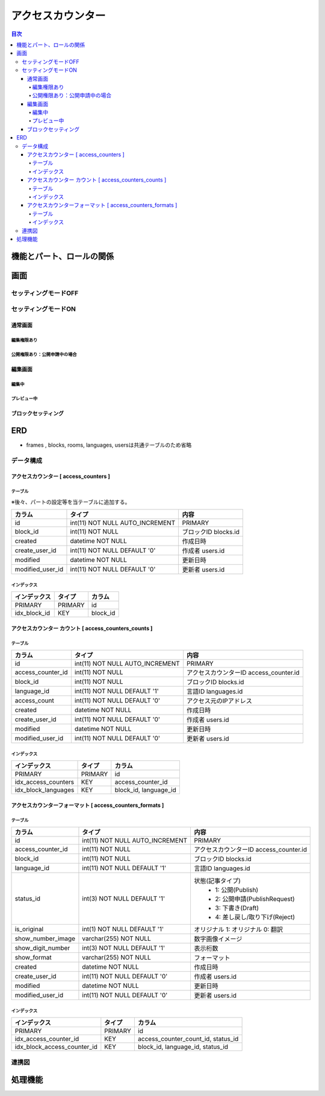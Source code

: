 ############################
アクセスカウンター
############################

.. contents:: 目次
	:local:

*****************************
機能とパート、ロールの関係
*****************************


*****************************
画面
*****************************

=============================
セッティングモードOFF
=============================


=============================
セッティングモードON
=============================

-----------------------------
通常画面
-----------------------------

^^^^^^^^^^^^^^^^^^^^^^^^^^^^^
編集権限あり
^^^^^^^^^^^^^^^^^^^^^^^^^^^^^

^^^^^^^^^^^^^^^^^^^^^^^^^^^^^^^^^^^^^^^^
公開権限あり：公開申請中の場合
^^^^^^^^^^^^^^^^^^^^^^^^^^^^^^^^^^^^^^^^



-----------------------------
編集画面
-----------------------------

^^^^^^^^^^^^^^^^^^^^^^^^^^^^^
編集中
^^^^^^^^^^^^^^^^^^^^^^^^^^^^^



^^^^^^^^^^^^^^^^^^^^^^^^^^^^^
プレビュー中
^^^^^^^^^^^^^^^^^^^^^^^^^^^^^


-----------------------------
ブロックセッティング
-----------------------------




*****************************
ERD
*****************************

* frames , blocks, rooms, languages, usersは共通テーブルのため省略

=============================
データ構成
=============================

---------------------------------------------
アクセスカウンター [ access_counters ]
---------------------------------------------

^^^^^^^^^^^^^^^^^^^^^^^^^^^^^
テーブル
^^^^^^^^^^^^^^^^^^^^^^^^^^^^^
※後々、パートの設定等を当テーブルに追加する。

+-----------------------+------------------------------------+------------------------------------------------+
| カラム                | タイプ                             | 内容                                           |
+=======================+====================================+================================================+
| id                    | int(11) NOT NULL AUTO_INCREMENT    | PRIMARY                                        |
+-----------------------+------------------------------------+------------------------------------------------+
| block_id              | int(11) NOT NULL                   | ブロックID blocks.id                           |
+-----------------------+------------------------------------+------------------------------------------------+
| created               | datetime NOT NULL                  | 作成日時                                       |
+-----------------------+------------------------------------+------------------------------------------------+
| create_user_id        | int(11) NOT NULL DEFAULT '0'       | 作成者 users.id                                |
+-----------------------+------------------------------------+------------------------------------------------+
| modified              | datetime NOT NULL                  | 更新日時                                       |
+-----------------------+------------------------------------+------------------------------------------------+
| modified_user_id      | int(11) NOT NULL DEFAULT '0'       | 更新者 users.id                                |
+-----------------------+------------------------------------+------------------------------------------------+

^^^^^^^^^^^^^^^^^^^^^^^^^^^^^
インデックス
^^^^^^^^^^^^^^^^^^^^^^^^^^^^^
+-----------------------------------------------+-----------------------+-----------------------+
| インデックス                                  | タイプ                | カラム                |
+===============================================+=======================+=======================+
| PRIMARY                                       | PRIMARY               | id                    |
+-----------------------------------------------+-----------------------+-----------------------+
| idx_block_id                                  | KEY                   | block_id              |
+-----------------------------------------------+-----------------------+-----------------------+


-------------------------------------------------------------
アクセスカウンター カウント [ access_counters_counts ]
-------------------------------------------------------------

^^^^^^^^^^^^^^^^^^^^^^^^^^^^^
テーブル
^^^^^^^^^^^^^^^^^^^^^^^^^^^^^
+-----------------------+------------------------------------+------------------------------------------------+
| カラム                | タイプ                             | 内容                                           |
+=======================+====================================+================================================+
| id                    | int(11) NOT NULL AUTO_INCREMENT    | PRIMARY                                        |
+-----------------------+------------------------------------+------------------------------------------------+
| access_counter_id     | int(11) NOT NULL                   | アクセスカウンターID access_counter.id         |
+-----------------------+------------------------------------+------------------------------------------------+
| block_id              | int(11) NOT NULL                   | ブロックID blocks.id                           |
+-----------------------+------------------------------------+------------------------------------------------+
| language_id           | int(11) NOT NULL DEFAULT '1'       | 言語ID languages.id                            |
+-----------------------+------------------------------------+------------------------------------------------+
| access_count          | int(11) NOT NULL DEFAULT '0'       | アクセス元のIPアドレス                         |
+-----------------------+------------------------------------+------------------------------------------------+
| created               | datetime NOT NULL                  | 作成日時                                       |
+-----------------------+------------------------------------+------------------------------------------------+
| create_user_id        | int(11) NOT NULL DEFAULT '0'       | 作成者 users.id                                |
+-----------------------+------------------------------------+------------------------------------------------+
| modified              | datetime NOT NULL                  | 更新日時                                       |
+-----------------------+------------------------------------+------------------------------------------------+
| modified_user_id      | int(11) NOT NULL DEFAULT '0'       | 更新者 users.id                                |
+-----------------------+------------------------------------+------------------------------------------------+

^^^^^^^^^^^^^^^^^^^^^^^^^^^^^
インデックス
^^^^^^^^^^^^^^^^^^^^^^^^^^^^^
+-----------------------------------------------+-----------------------+-----------------------+
| インデックス                                  | タイプ                | カラム                |
+===============================================+=======================+=======================+
| PRIMARY                                       | PRIMARY               | id                    |
+-----------------------------------------------+-----------------------+-----------------------+
| idx_access_counters                           | KEY                   | access_counter_id     |
+-----------------------------------------------+-----------------------+-----------------------+
| idx_block_languages                           | KEY                   | block_id,             |
|                                               |                       | language_id           |
+-----------------------------------------------+-----------------------+-----------------------+


-----------------------------------------------------------------
アクセスカウンターフォーマット [ access_counters_formats ]
-----------------------------------------------------------------

^^^^^^^^^^^^^^^^^^^^^^^^^^^^^
テーブル
^^^^^^^^^^^^^^^^^^^^^^^^^^^^^
+-----------------------------+------------------------------------+------------------------------------------------+
| カラム                      | タイプ                             | 内容                                           |
+=============================+====================================+================================================+
| id                          | int(11) NOT NULL AUTO_INCREMENT    | PRIMARY                                        |
+-----------------------------+------------------------------------+------------------------------------------------+
| access_counter_id           | int(11) NOT NULL                   | アクセスカウンターID access_counter.id         |
+-----------------------------+------------------------------------+------------------------------------------------+
| block_id                    | int(11) NOT NULL                   | ブロックID blocks.id                           |
+-----------------------------+------------------------------------+------------------------------------------------+
| language_id                 | int(11) NOT NULL DEFAULT '1'       | 言語ID languages.id                            |
+-----------------------------+------------------------------------+------------------------------------------------+
| status_id                   | int(3) NOT NULL DEFAULT '1'        | 状態(記事タイプ)                               |
|                             |                                    |  * 1: 公開(Publish)                            |
|                             |                                    |  * 2: 公開申請(PublishRequest)                 |
|                             |                                    |  * 3: 下書き(Draft)                            |
|                             |                                    |  * 4: 差し戻し/取り下げ(Reject)                |
+-----------------------------+------------------------------------+------------------------------------------------+
| is_original                 | int(1) NOT NULL DEFAULT '1'        | オリジナル    1: オリジナル   0: 翻訳          |
+-----------------------------+------------------------------------+------------------------------------------------+
| show_number_image           | varchar(255) NOT NULL              | 数字画像イメージ                               |
+-----------------------------+------------------------------------+------------------------------------------------+
| show_digit_number           | int(3) NOT NULL DEFAULT '1'        | 表示桁数                                       |
+-----------------------------+------------------------------------+------------------------------------------------+
| show_format                 | varchar(255) NOT NULL              | フォーマット                                   |
+-----------------------------+------------------------------------+------------------------------------------------+
| created                     | datetime NOT NULL                  | 作成日時                                       |
+-----------------------------+------------------------------------+------------------------------------------------+
| create_user_id              | int(11) NOT NULL DEFAULT '0'       | 作成者 users.id                                |
+-----------------------------+------------------------------------+------------------------------------------------+
| modified                    | datetime NOT NULL                  | 更新日時                                       |
+-----------------------------+------------------------------------+------------------------------------------------+
| modified_user_id            | int(11) NOT NULL DEFAULT '0'       | 更新者 users.id                                |
+-----------------------------+------------------------------------+------------------------------------------------+

^^^^^^^^^^^^^^^^^^^^^^^^^^^^^
インデックス
^^^^^^^^^^^^^^^^^^^^^^^^^^^^^
+-----------------------------------------------+-----------------------+-----------------------------+
| インデックス                                  | タイプ                | カラム                      |
+===============================================+=======================+=============================+
| PRIMARY                                       | PRIMARY               | id                          |
+-----------------------------------------------+-----------------------+-----------------------------+
| idx_access_counter_id                         | KEY                   | access_counter_count_id,    |
|                                               |                       | status_id                   |
+-----------------------------------------------+-----------------------+-----------------------------+
| idx_block_access_counter_id                   | KEY                   | block_id,                   |
|                                               |                       | language_id,                |
|                                               |                       | status_id                   |
+-----------------------------------------------+-----------------------+-----------------------------+


=============================
連携図
=============================

.. image:: AccessCountersERD.png
..	:scale: 80%
..	:width: 80%


*****************************
処理機能
*****************************
